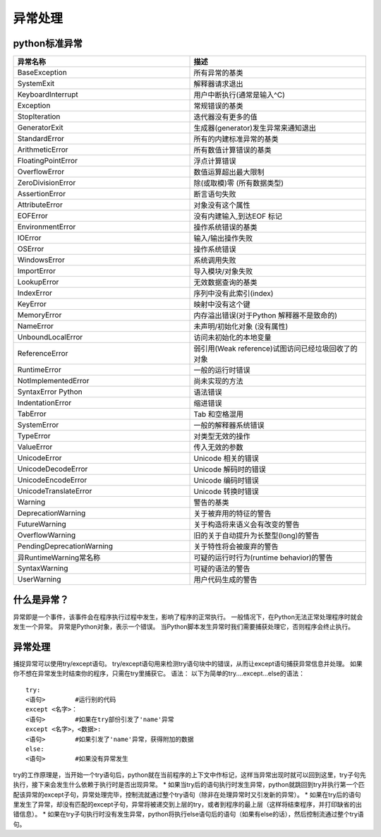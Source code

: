 异常处理
======================================


python标准异常
---------------------------------

.. list-table::
  :widths: 20 20
  :header-rows: 1

  * - 异常名称
    - 描述
  * - BaseException
    - 所有异常的基类
  * - SystemExit
    - 解释器请求退出
  * - KeyboardInterrupt
    - 用户中断执行(通常是输入^C)
  * - Exception
    - 常规错误的基类
  * - StopIteration
    - 迭代器没有更多的值
  * - GeneratorExit
    - 生成器(generator)发生异常来通知退出
  * - StandardError
    - 所有的内建标准异常的基类
  * - ArithmeticError
    - 所有数值计算错误的基类
  * - FloatingPointError
    - 浮点计算错误
  * - OverflowError
    - 数值运算超出最大限制
  * - ZeroDivisionError
    - 除(或取模)零 (所有数据类型)
  * - AssertionError
    - 断言语句失败
  * - AttributeError
    - 对象没有这个属性
  * - EOFError
    - 没有内建输入,到达EOF 标记
  * - EnvironmentError
    - 操作系统错误的基类
  * - IOError
    - 输入/输出操作失败
  * - OSError
    - 操作系统错误
  * - WindowsError
    - 系统调用失败
  * - ImportError
    - 导入模块/对象失败
  * - LookupError
    - 无效数据查询的基类
  * - IndexError
    - 序列中没有此索引(index)
  * - KeyError
    - 映射中没有这个键
  * - MemoryError
    - 内存溢出错误(对于Python 解释器不是致命的)
  * - NameError
    - 未声明/初始化对象 (没有属性)
  * - UnboundLocalError
    - 访问未初始化的本地变量
  * - ReferenceError
    - 弱引用(Weak reference)试图访问已经垃圾回收了的对象
  * - RuntimeError
    - 一般的运行时错误
  * - NotImplementedError
    - 尚未实现的方法
  * - SyntaxError	Python 		
    - 语法错误
  * - IndentationError
    - 缩进错误
  * - TabError
    - Tab 和空格混用
  * - SystemError
    - 一般的解释器系统错误
  * - TypeError
    - 对类型无效的操作
  * - ValueError
    - 传入无效的参数
  * - UnicodeError
    - Unicode 相关的错误
  * - UnicodeDecodeError
    - Unicode 解码时的错误
  * - UnicodeEncodeError
    - Unicode 编码时错误
  * - UnicodeTranslateError	
    - Unicode 转换时错误
  * - Warning
    - 警告的基类
  * - DeprecationWarning
    - 关于被弃用的特征的警告
  * - FutureWarning
    - 关于构造将来语义会有改变的警告
  * - OverflowWarning
    - 旧的关于自动提升为长整型(long)的警告
  * - PendingDeprecationWarning	
    - 关于特性将会被废弃的警告
  * - 异RuntimeWarning常名称
    - 可疑的运行时行为(runtime behavior)的警告
  * - SyntaxWarning
    - 可疑的语法的警告
  * - UserWarning
    - 用户代码生成的警告

									

什么是异常？
--------------------------------
异常即是一个事件，该事件会在程序执行过程中发生，影响了程序的正常执行。
一般情况下，在Python无法正常处理程序时就会发生一个异常。
异常是Python对象，表示一个错误。
当Python脚本发生异常时我们需要捕获处理它，否则程序会终止执行。


异常处理
------------------------------------
捕捉异常可以使用try/except语句。
try/except语句用来检测try语句块中的错误，从而让except语句捕获异常信息并处理。
如果你不想在异常发生时结束你的程序，只需在try里捕获它。
语法：
以下为简单的try....except...else的语法：

::

	try:
	<语句>        #运行别的代码
	except <名字>：
	<语句>        #如果在try部份引发了'name'异常
	except <名字>，<数据>:
	<语句>        #如果引发了'name'异常，获得附加的数据
	else:
	<语句>        #如果没有异常发生
try的工作原理是，当开始一个try语句后，python就在当前程序的上下文中作标记，这样当异常出现时就可以回到这里，try子句先执行，接下来会发生什么依赖于执行时是否出现异常。
* 如果当try后的语句执行时发生异常，python就跳回到try并执行第一个匹配该异常的except子句，异常处理完毕，控制流就通过整个try语句（除非在处理异常时又引发新的异常）。
* 如果在try后的语句里发生了异常，却没有匹配的except子句，异常将被递交到上层的try，或者到程序的最上层（这样将结束程序，并打印缺省的出错信息）。
* 如果在try子句执行时没有发生异常，python将执行else语句后的语句（如果有else的话），然后控制流通过整个try语句。
